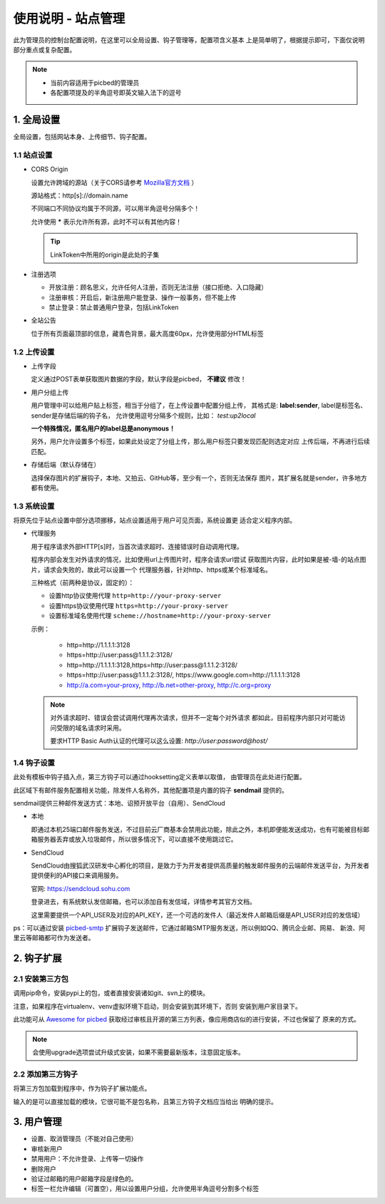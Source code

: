 .. _picbed-admin:

====================
使用说明 - 站点管理
====================

此为管理员的控制台配置说明，在这里可以全局设置、钩子管理等，配置项含义基本
上是简单明了，根据提示即可，下面仅说明部分重点或复杂配置。

.. note::

    - 当前内容适用于picbed的管理员
    
    - 各配置项提及的半角逗号即英文输入法下的逗号

.. _picbed-admin-gloabl:

1. 全局设置
-------------

全局设置，包括网站本身、上传细节、钩子配置。

.. _picbed-admin-site:

1.1 站点设置
===============

- CORS Origin

  设置允许跨域的源站（关于CORS请参考 `Mozilla官方文档 <https://developer.mozilla.org/docs/Web/HTTP/Access_control_CORS>`_ ）

  源站格式：http[s]://domain.name
  
  不同端口不同协议均属于不同源，可以用半角逗号分隔多个！

  允许使用 **\*** 表示允许所有源，此时不可以有其他内容！

  .. tip::

    LinkToken中所用的origin是此处的子集

- 注册选项

  - 开放注册：顾名思义，允许任何人注册，否则无法注册（接口拒绝、入口隐藏）

  - 注册审核：开启后，新注册用户能登录、操作一般事务，但不能上传

  - 禁止登录：禁止普通用户登录，包括LinkToken

- 全站公告

  位于所有页面最顶部的信息，藏青色背景，最大高度60px，允许使用部分HTML标签

.. _picbed-admin-upload:

1.2 上传设置
==============

- 上传字段

  定义通过POST表单获取图片数据的字段，默认字段是picbed， **不建议** 修改！

- 用户分组上传

  用户管理中可以给用户贴上标签，相当于分组了，在上传设置中配置分组上传，
  其格式是: **label:sender**, label是标签名、sender是存储后端的钩子名，
  允许使用逗号分隔多个规则，比如： `test:up2local`

  **一个特殊情况，匿名用户的label总是anonymous！**

  另外，用户允许设置多个标签，如果此处设定了分组上传，那么用户标签只要发现匹配则选定对应
  上传后端，不再进行后续匹配。

- 存储后端（默认存储在）

  选择保存图片的扩展钩子，本地、又拍云、GitHub等，至少有一个，否则无法保存
  图片，其扩展名就是sender，许多地方都有使用。

.. _picbed-admin-system:

1.3 系统设置
===============

将原先位于站点设置中部分选项挪移，站点设置适用于用户可见页面，系统设置更
适合定义程序内部。

- 代理服务

  用于程序请求外部HTTP[s]时，当首次请求超时、连接错误时自动调用代理。

  程序内部会发生对外请求的情况，比如使用url上传图片时，程序会请求url尝试
  获取图片内容，此时如果是被-墙-的站点图片，请求会失败的，故此可以设置一个
  代理服务器，针对http、https或某个标准域名。

  三种格式（前两种是协议，固定的）：
  
  - 设置http协议使用代理 ``http=http://your-proxy-server``
    
  - 设置https协议使用代理 ``https=http://your-proxy-server``
    
  - 设置标准域名使用代理 ``scheme://hostname=http://your-proxy-server``

  示例：

    - http=http://1.1.1.1:3128

    - https=http://user:pass@1.1.1.2:3128/
    
    - http=http://1.1.1.1:3128,https=http://user:pass@1.1.1.2:3128/

    - https=http://user:pass@1.1.1.2:3128/, https://www.google.com=http://1.1.1.1:3128

    - http://a.com=your-proxy, http://b.net=other-proxy, http://c.org=proxy

  .. note::

    对外请求超时、错误会尝试调用代理再次请求，但并不一定每个对外请求
    都如此，目前程序内部只对可能访问受限的域名请求时采用。

    要求HTTP Basic Auth认证的代理可以这么设置: `http://user:password@host/`

.. _picbed-admin-hook:

1.4 钩子设置
=============

此处有模板中钩子插入点，第三方钩子可以通过hooksetting定义表单以取值，
由管理员在此处进行配置。

此区域下有邮件服务配置相关功能，除发件人名称外，其他配置项是内置的钩子 **sendmail** 提供的。

sendmail提供三种邮件发送方式：本地、诏预开放平台（自用）、SendCloud

- 本地

  即通过本机25端口邮件服务发送，不过目前云厂商基本会禁用此功能，除此之外，本机即便能发送成功，也有可能被目标邮箱服务器丢弃或放入垃圾邮件，所以很多情况下，可以直接不使用跳过它。

- SendCloud

  SendCloud由搜狐武汉研发中心孵化的项目，是致力于为开发者提供高质量的触发邮件服务的云端邮件发送平台，为开发者提供便利的API接口来调用服务。

  官网: https://sendcloud.sohu.com

  登录进去，有系统默认发信邮箱，也可以添加自有发信域，详情参考其官方文档。

  这里需要提供一个API_USER及对应的API_KEY，还一个可选的发件人（最近发件人邮箱后缀是API_USER对应的发信域）

ps：可以通过安装 `picbed-smtp <https://github.com/staugur/picbed-smtp>`_
扩展钩子发送邮件，它通过邮箱SMTP服务发送，所以例如QQ、腾讯企业邮、网易、
新浪、阿里云等邮箱都可作为发送者。

.. _picbed-admin-hook-extension:

2. 钩子扩展
---------------

.. _picbed-admin-install-third:

2.1 安装第三方包
===================

调用pip命令，安装pypi上的包，或者直接安装诸如git、svn上的模块。

注意，如果程序在virtualenv、venv虚拟环境下启动，则会安装到其环境下，否则
安装到用户家目录下。

此功能可从 `Awesome for picbed <https://github.com/staugur/picbed-awesome/>`_
获取经过审核且开源的第三方列表，像应用商店似的进行安装，不过也保留了
原来的方式。

.. image:: /_static/images/picbed-online-hooks.png

.. note::

    会使用upgrade选项尝试升级式安装，如果不需要最新版本，注意固定版本。

.. _picbed-admin-add-third:

2.2 添加第三方钩子
=====================

将第三方包加载到程序中，作为钩子扩展功能点。

输入的是可以直接加载的模块，它很可能不是包名称，且第三方钩子文档应当给出
明确的提示。

.. _picbed-admin-usermanager:

3. 用户管理
-------------

- 设置、取消管理员（不能对自己使用）

- 审核新用户

- 禁用用户：不允许登录、上传等一切操作

- 删除用户

- 验证过邮箱的用户邮箱字段是绿色的。

- 标签一栏允许编辑（可置空），用以设置用户分组，允许使用半角逗号分割多个标签
